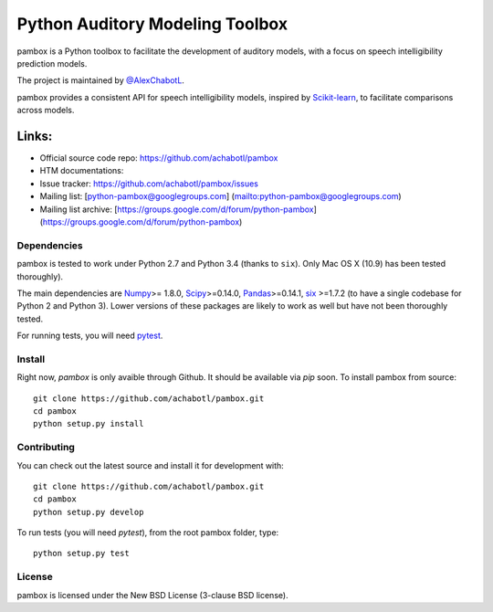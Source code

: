Python Auditory Modeling Toolbox
================================

pambox is a Python toolbox to facilitate the development of auditory
models, with a focus on speech intelligibility prediction models.

The project is maintained by `@AlexChabotL <https://twitter%20.com/AlexChabotL>`__.

pambox provides a consistent API for speech intelligibility models,
inspired by `Scikit-learn <http://scikit-learn.org/>`__, to facilitate
comparisons across models.

Links:
~~~~~~

-  Official source code repo: https://github.com/achabotl/pambox
-  HTM documentations:
-  Issue tracker:
   `https://github.com/achabotl/pambox/issues <https://github.com/achabotl/pambox%20/issues>`__
-  Mailing list: [python-pambox@googlegroups.com]
   (mailto:python-pambox@googlegroups.com)
-  Mailing list archive:
   [https://groups.google.com/d/forum/python-pambox]
   (https://groups.google.com/d/forum/python-pambox)

Dependencies
------------

pambox is tested to work under Python 2.7 and Python 3.4 (thanks to
``six``). Only Mac OS X (10.9) has been tested thoroughly).

The main dependencies are `Numpy <http://www.numpy.org/>`__>= 1.8.0,
`Scipy <http://scipy.org/scipylib/>`__>=0.14.0,
`Pandas <http://pandas.pydata.org>`__>=0.14.1,
`six <https://bitbucket.org/gutworth/six>`__ >=1.7.2 (to have a single
codebase for Python 2 and Python 3). Lower versions of these packages
are likely to work as well but have not been thoroughly tested.

For running tests, you will need `pytest <http://pytest.org/>`__.

Install
-------

Right now, `pambox` is only avaible through Github. It should be available
via `pip` soon. To install pambox from source::

    git clone https://github.com/achabotl/pambox.git
    cd pambox
    python setup.py install


Contributing
------------

You can check out the latest source and install it for development with:

::

    git clone https://github.com/achabotl/pambox.git
    cd pambox
    python setup.py develop

To run tests (you will need `pytest`), from the root pambox folder, type:

::

    python setup.py test

License
-------

pambox is licensed under the New BSD License (3-clause BSD license).
